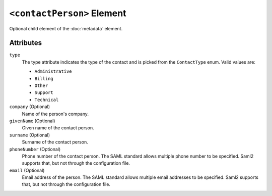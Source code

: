 ``<contactPerson>`` Element
===========================
Optional child element of the :doc:`metadata`  element.

Attributes
----------
``type`` 
    The type attribute indicates the type of the contact and is picked from the ``ContactType`` enum. Valid values are:
    
    * ``Administrative``
    * ``Billing``
    * ``Other``
    * ``Support``
    * ``Technical``

``company`` (Optional)
    Name of the person's company.

``givenName`` (Optional)
    Given name of the contact person.

``surname`` (Optional)
    Surname of the contact person.

``phoneNumber`` (Optional)
    Phone number of the contact person. The SAML standard allows multiple phone number to be specified. Saml2 supports 
    that, but not through the configuration file.

``email`` (Optional)
    Email address of the person. The SAML standard allows multiple email addresses to be specified. Saml2 
    supports that, but not through the configuration file.